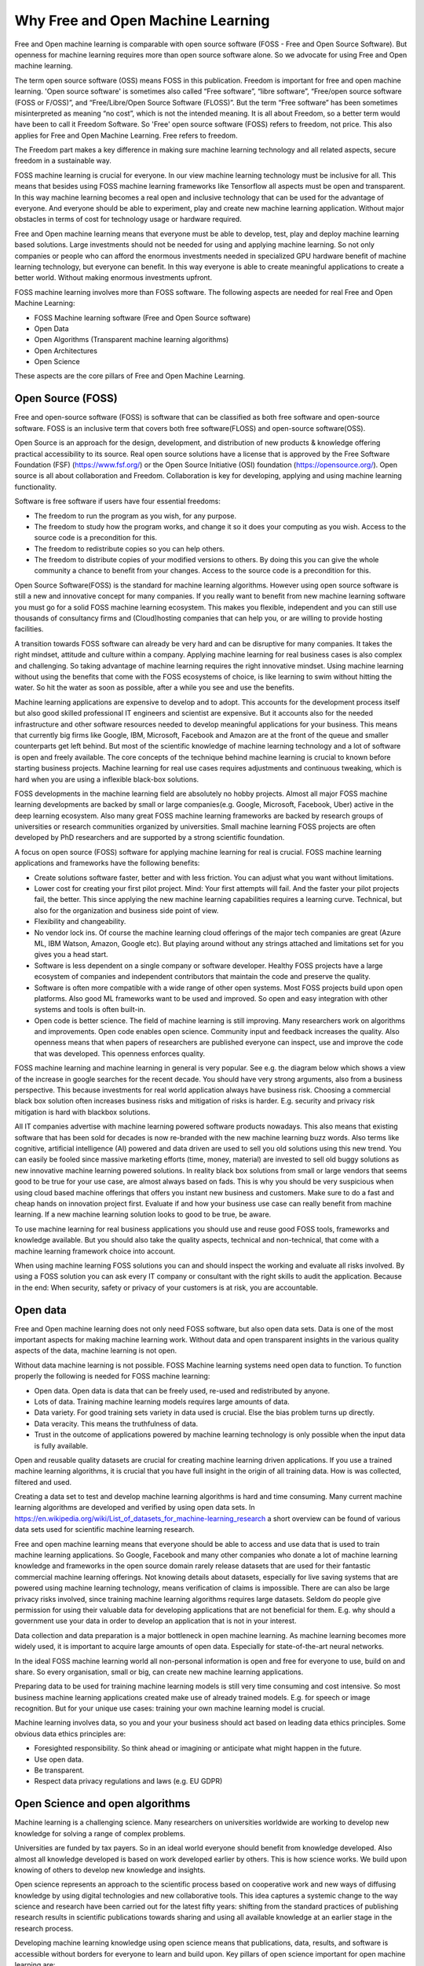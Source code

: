 Why Free and Open Machine Learning
===================================

Free and Open machine learning is comparable with open source software (FOSS - Free and Open Source Software). But openness for machine learning requires more than open source software alone. So we advocate for using Free and Open machine learning. 

The term open source software (OSS) means FOSS in this publication. Freedom is important for free and open machine learning. 'Open source software' is sometimes also called “Free software”, “libre software”, “Free/open source software (FOSS or F/OSS)”, and “Free/Libre/Open Source Software (FLOSS)”. But the term “Free software” has been sometimes misinterpreted as meaning “no cost”, which is not the intended meaning. It is all about Freedom, so a better term would have been to call it Freedom Software. So 'Free' open source software (FOSS) refers to freedom, not price. This also applies for Free and Open Machine Learning. Free refers to freedom.  

The Freedom part makes a key difference in making sure machine learning technology and all related aspects, secure freedom in a sustainable way.

FOSS machine learning is crucial for everyone. In our view machine learning technology must be inclusive for all. This means that besides using FOSS machine learning frameworks like Tensorflow all aspects must be open and transparent. In this way machine learning becomes a real open and inclusive technology that can be used for the advantage of everyone. And everyone should be able to experiment, play and create new machine learning application. Without major obstacles in terms of cost for technology usage or hardware required.

Free and Open machine learning means that everyone must be able to develop, test, play and deploy machine learning based solutions. Large investments should not be needed for using and applying machine learning. So not only companies or people who can afford the enormous investments needed in specialized GPU hardware benefit of machine learning technology, but everyone can benefit. In this way everyone is able to create meaningful applications to create a better world. Without making enormous investments upfront.

FOSS machine learning involves more than FOSS software. The following aspects are needed for real Free and Open Machine Learning:

- FOSS Machine learning software (Free and Open Source software)
- Open Data
- Open Algorithms (Transparent machine learning algorithms)
- Open Architectures
- Open Science 

These aspects are the core pillars of Free and Open Machine Learning.

.. image:: /images/foss-ml.png
   :alt: Pillars of FOSS Machine Learning
   :align: center 



Open Source (FOSS) 
-------------------

Free and open-source software (FOSS) is software that can be classified as both free software and open-source software. FOSS is an inclusive term that covers both free software(FLOSS) and open-source software(OSS).

Open Source is an approach for the design, development, and distribution of new products & knowledge offering practical accessibility to its source. Real open source solutions have a license that is approved by the Free Software Foundation (FSF) (https://www.fsf.org/) or the  Open Source Initiative (OSI) foundation (https://opensource.org/). Open source is all about collaboration and Freedom. Collaboration is key for developing, applying and using machine learning functionality. 


Software is free software if users have four essential freedoms:

- The freedom to run the program as you wish, for any purpose.

- The freedom to study how the program works, and change it so it does your computing as you wish. Access to the source code is a precondition for this.

- The freedom to redistribute copies so you can help others. 

- The freedom to distribute copies of your modified versions to others. By doing this you can give the whole community a chance to benefit from your changes. Access to the source code is a precondition for this.


Open Source Software(FOSS) is the standard for machine learning algorithms. However using open source software is still a new and innovative concept for many companies. If you really want to benefit from new machine learning software you must go for a solid FOSS machine learning ecosystem. This makes you flexible, independent and you can still use thousands of consultancy firms and (Cloud)hosting companies that can help you, or are willing  to  provide hosting facilities.

A transition towards FOSS software can already be very hard and can be disruptive for many companies. It takes the right mindset, attitude and culture within a company. Applying machine learning for real business cases is also complex and challenging. So taking advantage of machine learning requires the right innovative mindset. Using machine learning without using the benefits that come with the FOSS ecosystems of choice, is like learning to swim without hitting the water. So hit the water as soon as possible, after a while you see and use the benefits.

Machine learning applications are expensive to develop and to adopt. This accounts for the development process itself but also good skilled professional IT engineers and scientist are expensive. But it accounts also for the needed infrastructure and other software resources needed to develop meaningful applications for your business. This means that currently big firms like Google, IBM, Microsoft, Facebook and Amazon are at the front of the queue and smaller counterparts get left behind. But most of the scientific knowledge of machine learning technology and a lot of software is open and freely available. The core concepts of the technique behind machine learning is crucial to known before starting business projects. Machine learning for real use cases requires adjustments and continuous tweaking, which is hard when you are using a inflexible black-box solutions. 

FOSS developments in the machine learning field are absolutely no hobby projects. Almost all major FOSS machine learning developments are backed by small or large companies(e.g. Google, Microsoft, Facebook, Uber) active in the deep learning ecosystem. Also many great FOSS machine learning frameworks are backed by research groups of universities or research communities organized by universities. Small machine learning FOSS projects are often developed by PhD researchers and are supported by a strong scientific foundation.

A focus on open source (FOSS) software for applying machine learning for real is crucial. FOSS machine learning applications and frameworks have the following benefits:

- Create solutions software faster, better and with less friction. You can adjust what you want without limitations.

- Lower cost for creating your first pilot project. Mind: Your first attempts will fail. And the faster your pilot projects fail, the better. This since applying the new machine learning capabilities requires a learning curve. Technical, but also for the organization and business side point of view.

- Flexibility and changeability.

- No vendor lock ins. Of course the machine learning cloud offerings of the major tech companies are great (Azure ML, IBM Watson, Amazon, Google etc). But playing around without any strings attached and limitations set for you gives you a head start.

- Software is less dependent on a single company or software developer. Healthy FOSS projects have a large ecosystem of companies and independent contributors that maintain the code and preserve the quality.

- Software is often more compatible with a wide range of other open systems. Most FOSS projects build upon open platforms. Also good ML frameworks want to be used and improved. So open and easy integration with other systems and tools is often built-in.

- Open code is better science. The field of machine learning is still improving. Many researchers work on algorithms and improvements. Open code enables open science. Community input and feedback increases the quality. Also openness means that when papers of researchers are published everyone can inspect, use and improve the code that was developed. This openness enforces quality.

FOSS machine learning and machine learning in general is very popular. See e.g. the diagram below which shows a view of the increase in google searches for the recent decade. You should have very strong arguments, also from a business perspective. This because investments for real world application always have business risk. Choosing a commercial black box solution often increases business risks and mitigation of risks is harder. E.g. security and privacy risk mitigation is hard with blackbox solutions.

.. image:: /images/popularity-of-ml.png
   :alt: Popularity of Machine Learning
   :align: center 


All IT companies advertise with machine learning powered software products nowadays. This also means that existing software that has been sold for decades is now re-branded with the new machine learning buzz words. Also terms like cognitive, artificial intelligence (AI) powered and data driven are used to sell you old solutions using this new trend. You can easily be fooled since massive marketing efforts (time, money, material) are invested to sell old buggy solutions as new innovative machine learning powered solutions. In reality black box solutions from small or large vendors that seems good to be true for your use case, are almost always based on fads. This is why you should be very suspicious when using cloud based machine offerings that offers you instant new business and customers. Make sure to do a fast and cheap hands on innovation project first. Evaluate if and how your business use case can really benefit from machine learning. If a new machine learning solution looks to good to be true, be aware. 

To use machine learning for real business applications you should use and reuse good FOSS tools, frameworks and knowledge available. But you should also take the quality aspects, technical and non-technical, that come with a machine learning framework choice into account.


When using machine learning FOSS solutions you can and should inspect the working and evaluate all risks involved. By using a FOSS solution you can ask every IT company or consultant with the right skills to audit the application. Because in the end: When security, safety or  privacy of your customers is at risk, you are accountable.


Open data
----------

Free and Open machine learning does not only need FOSS software, but also open data sets. Data is one of the most important aspects for making machine learning work. Without data and open transparent insights in the various quality aspects of the data, machine learning is not open.

Without data machine learning is not possible. FOSS Machine learning systems need open data to function. To function properly the following is needed for FOSS machine learning:

- Open data. Open data is data that can be freely used, re-used and redistributed by anyone. 

- Lots of data. Training machine learning models requires large amounts of data.

- Data variety. For good training sets variety in data used is crucial. Else the bias problem turns up directly.

- Data veracity. This means the truthfulness of data.

- Trust in the outcome of applications powered by machine learning technology is only possible when the input data is fully available.

Open and reusable quality datasets are crucial for creating machine learning driven applications. If you use a trained machine learning algorithms, it is crucial that you have full insight in the origin of all training data. How is was collected, filtered and used.  

Creating a data set to test and develop machine learning algorithms is hard and time consuming. Many current machine learning algorithms are developed and verified by using open data sets. In https://en.wikipedia.org/wiki/List_of_datasets_for_machine-learning_research a short overview can be found of various data sets used for scientific machine learning research.

Free and open machine learning means that everyone should be able to access and use data that is used to train machine learning applications. So Google, Facebook and many other companies who donate a lot of machine learning knowledge and frameworks in the open source domain rarely release datasets that are used for their fantastic commercial machine learning offerings. Not knowing details about datasets, especially for live saving systems that are powered using machine learning technology, means verification of claims is impossible. There are can also be large privacy risks involved, since training machine learning algorithms requires large datasets. Seldom do people give permission for using their valuable data for developing applications that are not beneficial for them. E.g. why should a government use your data in order to develop an application that is not in your interest. 

Data collection and data preparation is a major bottleneck in open machine learning. As machine learning becomes more widely used, it is important to acquire large amounts of open data. Especially  for  state-of-the-art  neural  networks.

In the ideal FOSS machine learning world all non-personal information is open and free for everyone to use, build on and share. So every organisation, small or big, can create new machine learning applications. 

Preparing data to be used for training machine learning models is still very time consuming and cost intensive. So most business machine learning applications created make use of already trained models. E.g. for speech or image recognition. But for your unique use cases: training your own machine learning model is crucial. 

Machine learning involves data, so you and your your business should act based on leading data ethics principles. Some obvious data ethics principles are:

- Foresighted responsibility. So think ahead or imagining or anticipate what might happen in the future.
- Use open data.
- Be transparent.
- Respect data privacy regulations and laws (e.g. EU GDPR)



Open Science and open algorithms
----------------------------------

Machine learning is a challenging science. Many researchers on universities worldwide are working to develop new knowledge for solving a range of complex problems.

Universities are funded by tax payers. So in an ideal world everyone should benefit from knowledge developed. Also almost all knowledge developed is based on work developed earlier by others. This is how science works. We build upon knowing of others to develop new knowledge and insights.

Open science represents an approach to the scientific process based on cooperative work and new ways of diffusing knowledge by using digital technologies and new collaborative tools. This idea captures a systemic change to the way science and research have been carried out for the latest fifty years: shifting from the standard practices of publishing research results in scientific publications towards sharing and using all available knowledge at an earlier stage in the research process.

Developing machine learning knowledge using open science means that publications, data, results, and software is accessible without borders for everyone to learn and build upon. Key pillars of open science important for open machine learning are:

- Open Data: 
- Open source software
- Open access

This so everyone can validate claims, inspect algorithms used and can created and read machine learning experiments done without large upfront costs. Transparency is needed for trust. This also accounts for machine learning applications, algorithms and frameworks used. 

For real open machine learning applications providing real transparency in terms of explaining how results are created is a complex problem. This is a direct result of how some type of machine learning algorithms work. The current generation of machine learning systems offer tremendous benefits, but their effectiveness is limited by the machine’s inability to explain its decisions and actions to users. The so called 'explainable' machine learning tools will be essential for users to understand and trust machine learning applications.

Only when the basic principles for open science are followed trust in machine learning algorithms and software frameworks is possible. 

The key of machine learning are the algorithms. Algorithms that operate as “black boxes” should never be trusted. Fighting against e.g. your government is very difficult is no insight in the used algorithms. Open algorithms developed in an open scientific environment are key for trust.

FOSS machine learning with the use of open algorithms is needed to prevent a “black box society”. That is a society” in which key moments of our lives are mediated by unknown, unseen, and arbitrary algorithms. Open algorithms and algorithmic accountability is a way to stop this pattern. An open algorithm makes it possible for anyone to analyse. There is a freely available description and a FOSS reference implementation.



Open architectures 
-------------------

Architecture is a minefield. Architecture is not by definition high level and sometimes relevant details are of the utmost importance. It is not strange that the added value of architecture and architects within large companies and projects is under heavy pressure due to architecture failures at large and the emergence of agile approaches to solve business IT problems.

Architecture (business, information, application and technical) of digital systems have an enormous impact on the products we use daily. For developing and creating large complex systems you still need an architecture. Developing a solid solution architecture and creating solutions by working using an agile method should reinforces each other. 

Open architectures should be concentrated around the following pillars:

-   Solutions should be created using FOSS system building blocks.

-   The created architecture blueprint is available for everyone. so use a friendly (creative commons) license.

-  The architecture is developed from an open process in which everyone participate to improve the architecture. E.g. also customers, business stakeholders other stakeholders that will be impacted by the architecture design in future. Borders that hinder participation should be removed. 

- The architecture is based around good usable standards that anyone can and may implement, use and improve. Unfortunate not all open standards are really open and usable.


.. image:: /images/open-architecture.png
   :alt: Open Architecture
   :align: center 



Green ML
----------

Applying new technology brings new responsibilities. Computations power needed for  deep learning  research  have  been  doubling  every  few  months. Machine learning computations can have a very  large carbon footprint. This is a results of the way most algorithms are designed. 

Most machine learning algorithms give only good results when large amounts of data are used and an enormous number of calculations are performed. Computers do use a lot of energy when calculations at large are performed. 

Ironically, deep learning was inspired by the human brain, which is remarkably energy efficient. Moreover, the financial cost of the computations can make it difficult for academics, students, and researchers, in particular those from emerging economies, to engage in deep learning research.

Green machine learning means is machine learning optimized to minimize resource utilization and environmental impact. This can be done by data center resource optimization, balancing training data requirements versus accuracy, choosing less resource intense models or in some cases transfer learning versus new models. 


Besides the cost factor, green machine learning is an important factor for Free and Open machine learning since the benefits machine learning can bring should not harm the environment of all living cells that have no direct relationship with your machine learning application.

The Freedom to use the powerful machine learning technology should not limit the freedom to live in good health of others. So green ML is a difficult but important aspects for machine learning developments. So chose algorithms that perform well without weeks of calculation on datasets. Or make sure expensive and time consuming calculations can be reused by others in an easy way. 

